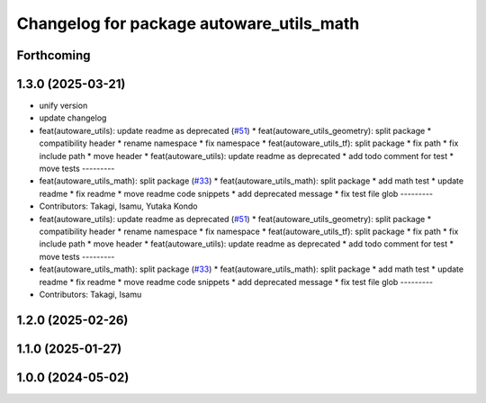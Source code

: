 ^^^^^^^^^^^^^^^^^^^^^^^^^^^^^^^^^^^^^^^^^
Changelog for package autoware_utils_math
^^^^^^^^^^^^^^^^^^^^^^^^^^^^^^^^^^^^^^^^^

Forthcoming
-----------

1.3.0 (2025-03-21)
------------------
* unify version
* update changelog
* feat(autoware_utils): update readme as deprecated  (`#51 <https://github.com/autowarefoundation/autoware_utils/issues/51>`_)
  * feat(autoware_utils_geometry): split package
  * compatibility header
  * rename namespace
  * fix namespace
  * feat(autoware_utils_tf): split package
  * fix path
  * fix include path
  * move header
  * feat(autoware_utils): update readme as deprecated
  * add todo comment for test
  * move tests
  ---------
* feat(autoware_utils_math): split package (`#33 <https://github.com/autowarefoundation/autoware_utils/issues/33>`_)
  * feat(autoware_utils_math): split package
  * add math test
  * update readme
  * fix readme
  * move readme code snippets
  * add deprecated message
  * fix test file glob
  ---------
* Contributors: Takagi, Isamu, Yutaka Kondo

* feat(autoware_utils): update readme as deprecated  (`#51 <https://github.com/autowarefoundation/autoware_utils/issues/51>`_)
  * feat(autoware_utils_geometry): split package
  * compatibility header
  * rename namespace
  * fix namespace
  * feat(autoware_utils_tf): split package
  * fix path
  * fix include path
  * move header
  * feat(autoware_utils): update readme as deprecated
  * add todo comment for test
  * move tests
  ---------
* feat(autoware_utils_math): split package (`#33 <https://github.com/autowarefoundation/autoware_utils/issues/33>`_)
  * feat(autoware_utils_math): split package
  * add math test
  * update readme
  * fix readme
  * move readme code snippets
  * add deprecated message
  * fix test file glob
  ---------
* Contributors: Takagi, Isamu

1.2.0 (2025-02-26)
------------------

1.1.0 (2025-01-27)
------------------

1.0.0 (2024-05-02)
------------------
